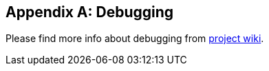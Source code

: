 [appendix]
[#appendix-debugging]
== Debugging

Please find more info about debugging from https://github.com/spring-projects/spring-shell/wiki/Debugging[project wiki].
